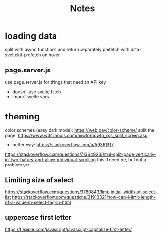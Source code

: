 #+title: Notes

* loading data
split with async functions and return separately
prefetch with data-sveltekit-prefetch on hover
** page.server.js
use page.server.js for things that need an API key
- doesn't use svelte fetch
- import svelte vars
* theming
color schemes (easy dark mode): https://web.dev/color-scheme/
split the page: https://www.w3schools.com/howto/howto_css_split_screen.asp
- better way: https://stackoverflow.com/a/59361917
https://stackoverflow.com/questions/71364923/html-split-page-vertically-in-two-halves-and-allow-individual-scrolling
this if need be, but not a problem yet

** Limiting size of select
https://stackoverflow.com/questions/3780843/limit-initial-width-of-select-list
https://stackoverflow.com/questions/31913321/how-can-i-limit-length-of-a-value-in-select-tag-in-html
** uppercase first letter
https://flexiple.com/javascript/javascript-capitalize-first-letter/
